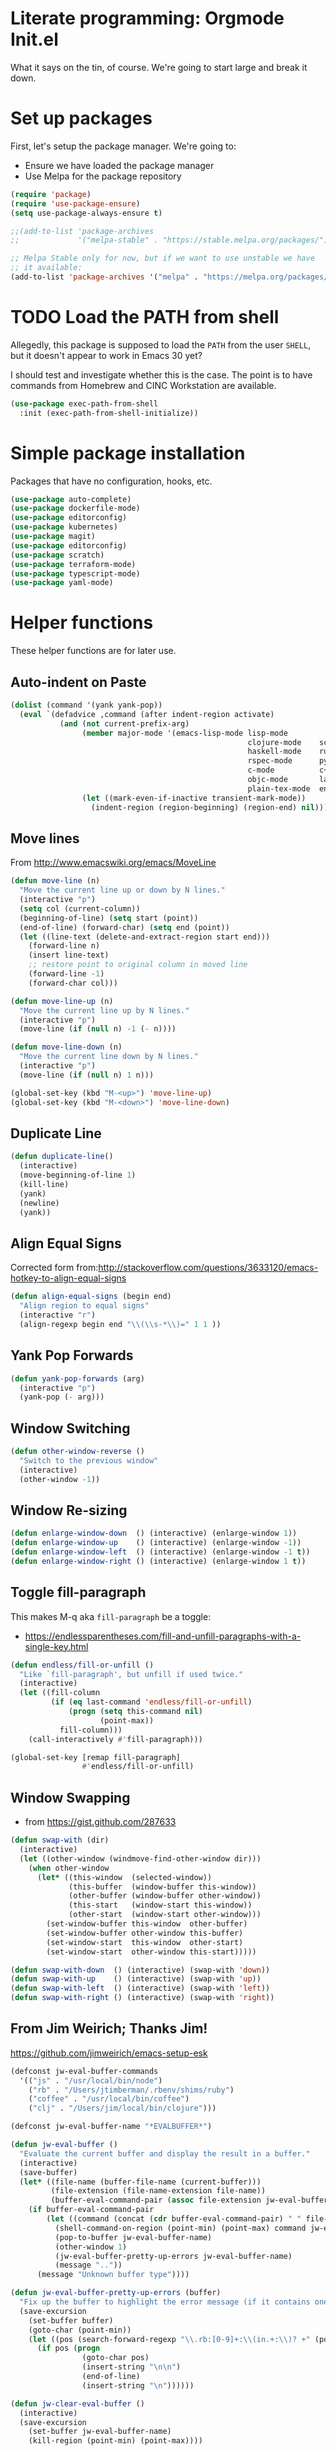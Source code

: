 #+property: header-args :tangle "init.el"
#+startup: content indent
* Literate programming: Orgmode Init.el

What it says on the tin, of course. We're going to start large and break it down.

* Set up packages

First, let's setup the package manager. We're going to:

- Ensure we have loaded the package manager
- Use Melpa for the package repository
#+begin_src emacs-lisp
(require 'package)
(require 'use-package-ensure)
(setq use-package-always-ensure t)

;;(add-to-list 'package-archives
;;             '("melpa-stable" . "https://stable.melpa.org/packages/") t)

;; Melpa Stable only for now, but if we want to use unstable we have
;; it available:
(add-to-list 'package-archives '("melpa" . "https://melpa.org/packages/") t)
#+end_src

* TODO Load the PATH from shell

Allegedly, this package is supposed to load the =PATH= from the user =SHELL=, but it doesn't appear to work in Emacs 30 yet?

I should test and investigate whether this is the case. The point is to have commands from Homebrew and CINC Workstation are available.

#+begin_src emacs-lisp
(use-package exec-path-from-shell
  :init (exec-path-from-shell-initialize))
#+end_src

* Simple package installation

Packages that have no configuration, hooks, etc.

#+begin_src emacs-lisp
(use-package auto-complete)
(use-package dockerfile-mode)
(use-package editorconfig)
(use-package kubernetes)
(use-package magit)
(use-package editorconfig)
(use-package scratch)
(use-package terraform-mode)
(use-package typescript-mode)
(use-package yaml-mode)
#+end_src

* Helper functions

These helper functions are for later use.
**  Auto-indent on Paste

#+begin_src emacs-lisp
(dolist (command '(yank yank-pop))
  (eval `(defadvice ,command (after indent-region activate)
           (and (not current-prefix-arg)
                (member major-mode '(emacs-lisp-mode lisp-mode
                                                     clojure-mode    scheme-mode
                                                     haskell-mode    ruby-mode
                                                     rspec-mode      python-mode
                                                     c-mode          c++-mode
                                                     objc-mode       latex-mode
                                                     plain-tex-mode  enh-ruby-mode))
                (let ((mark-even-if-inactive transient-mark-mode))
                  (indent-region (region-beginning) (region-end) nil))))))
#+end_src

** Move lines

From http://www.emacswiki.org/emacs/MoveLine

#+begin_src emacs-lisp
(defun move-line (n)
  "Move the current line up or down by N lines."
  (interactive "p")
  (setq col (current-column))
  (beginning-of-line) (setq start (point))
  (end-of-line) (forward-char) (setq end (point))
  (let ((line-text (delete-and-extract-region start end)))
    (forward-line n)
    (insert line-text)
    ;; restore point to original column in moved line
    (forward-line -1)
    (forward-char col)))

(defun move-line-up (n)
  "Move the current line up by N lines."
  (interactive "p")
  (move-line (if (null n) -1 (- n))))

(defun move-line-down (n)
  "Move the current line down by N lines."
  (interactive "p")
  (move-line (if (null n) 1 n)))

(global-set-key (kbd "M-<up>") 'move-line-up)
(global-set-key (kbd "M-<down>") 'move-line-down)
#+end_src

** Duplicate Line

#+begin_src emacs-lisp
(defun duplicate-line()
  (interactive)
  (move-beginning-of-line 1)
  (kill-line)
  (yank)
  (newline)
  (yank))
#+end_src

** Align Equal Signs

Corrected form from:http://stackoverflow.com/questions/3633120/emacs-hotkey-to-align-equal-signs

#+begin_src emacs-lisp
(defun align-equal-signs (begin end)
  "Align region to equal signs"
  (interactive "r")
  (align-regexp begin end "\\(\\s-*\\)=" 1 1 ))
#+end_src

** Yank Pop Forwards

#+begin_src emacs-lisp
(defun yank-pop-forwards (arg)
  (interactive "p")
  (yank-pop (- arg)))
#+end_src

** Window Switching

#+begin_src emacs-lisp
(defun other-window-reverse ()
  "Switch to the previous window"
  (interactive)
  (other-window -1))
#+end_src

** Window Re-sizing

#+begin_src emacs-lisp
(defun enlarge-window-down  () (interactive) (enlarge-window 1))
(defun enlarge-window-up    () (interactive) (enlarge-window -1))
(defun enlarge-window-left  () (interactive) (enlarge-window -1 t))
(defun enlarge-window-right () (interactive) (enlarge-window 1 t))
#+end_src

** Toggle fill-paragraph

This makes M-q aka ~fill-paragraph~ be a toggle:
- https://endlessparentheses.com/fill-and-unfill-paragraphs-with-a-single-key.html

#+begin_src emacs-lisp
(defun endless/fill-or-unfill ()
  "Like `fill-paragraph', but unfill if used twice."
  (interactive)
  (let ((fill-column
         (if (eq last-command 'endless/fill-or-unfill)
             (progn (setq this-command nil)
                    (point-max))
           fill-column)))
    (call-interactively #'fill-paragraph)))

(global-set-key [remap fill-paragraph]
                #'endless/fill-or-unfill)
#+end_src

** Window Swapping

- from https://gist.github.com/287633

#+begin_src emacs-lisp
(defun swap-with (dir)
  (interactive)
  (let ((other-window (windmove-find-other-window dir)))
    (when other-window
      (let* ((this-window  (selected-window))
             (this-buffer  (window-buffer this-window))
             (other-buffer (window-buffer other-window))
             (this-start   (window-start this-window))
             (other-start  (window-start other-window)))
        (set-window-buffer this-window  other-buffer)
        (set-window-buffer other-window this-buffer)
        (set-window-start  this-window  other-start)
        (set-window-start  other-window this-start)))))

(defun swap-with-down  () (interactive) (swap-with 'down))
(defun swap-with-up    () (interactive) (swap-with 'up))
(defun swap-with-left  () (interactive) (swap-with 'left))
(defun swap-with-right () (interactive) (swap-with 'right))
#+end_src

** From Jim Weirich; Thanks Jim!

https://github.com/jimweirich/emacs-setup-esk

#+begin_src emacs-lisp
(defconst jw-eval-buffer-commands
  '(("js" . "/usr/local/bin/node")
    ("rb" . "/Users/jtimberman/.rbenv/shims/ruby")
    ("coffee" . "/usr/local/bin/coffee")
    ("clj" . "/Users/jim/local/bin/clojure")))

(defconst jw-eval-buffer-name "*EVALBUFFER*")

(defun jw-eval-buffer ()
  "Evaluate the current buffer and display the result in a buffer."
  (interactive)
  (save-buffer)
  (let* ((file-name (buffer-file-name (current-buffer)))
         (file-extension (file-name-extension file-name))
         (buffer-eval-command-pair (assoc file-extension jw-eval-buffer-commands)))
    (if buffer-eval-command-pair
        (let ((command (concat (cdr buffer-eval-command-pair) " " file-name)))
          (shell-command-on-region (point-min) (point-max) command jw-eval-buffer-name nil)
          (pop-to-buffer jw-eval-buffer-name)
          (other-window 1)
          (jw-eval-buffer-pretty-up-errors jw-eval-buffer-name)
          (message ".."))
      (message "Unknown buffer type"))))

(defun jw-eval-buffer-pretty-up-errors (buffer)
  "Fix up the buffer to highlight the error message (if it contains one)."
  (save-excursion
    (set-buffer buffer)
    (goto-char (point-min))
    (let ((pos (search-forward-regexp "\\.rb:[0-9]+:\\(in.+:\\)? +" (point-max) t)))
      (if pos (progn
                (goto-char pos)
                (insert-string "\n\n")
                (end-of-line)
                (insert-string "\n"))))))

(defun jw-clear-eval-buffer ()
  (interactive)
  (save-excursion
    (set-buffer jw-eval-buffer-name)
    (kill-region (point-min) (point-max))))

(defun jw-eval-or-clear-buffer (n)
  (interactive "P")
  (cond ((null n) (jw-eval-buffer))
        (t (jw-clear-eval-buffer)))  )
#+end_src

* Keybindings

Define keybindings by default that are not associated with any specific modes, modules, or packages. Customizations and bindings for such will be wherever those are installed.

Some keybindings here are for functions defined within this configuration, however!

** AutoIndentation

http://www.emacswiki.org/emacs/AutoIndentation works in most modes

#+begin_src emacs-lisp
(define-key global-map (kbd "RET") 'newline-and-indent)
#+end_src

** macOS modifiers

Let's not make assumptions on macOS about modifier keys
#+begin_src emacs-lisp
(when (eq system-type 'darwin)
  (setq
   mac-command-modifier 'super
   mac-option-modifier 'meta
   mac-control-modifier 'control
   mac-function-modifier 'hyper))
#+end_src

** General keybindings

#+begin_src emacs-lisp
(keymap-global-set "C-c C-c M-x" 'execute-extended-command)
(keymap-global-set "C-x C-k" 'kill-buffer)
(keymap-global-set "M-Y" 'yank-pop-forwards)
(keymap-global-set "C-M-=" 'align-equal-signs)
(keymap-global-set "C-M-h" 'backward-kill-word)
(keymap-global-set "C-c u" 'move-line-up)
(keymap-global-set "C-c d" 'move-line-down)
(keymap-global-set "C-c C-j" 'join-line)
(keymap-global-set "C-c w" 'delete-trailing-whitespace)
(keymap-global-set "C-c t" 'insert-time-string)
(keymap-global-set "C-c f" 'find-file-in-project)
(keymap-global-set "C-c F" 'find-grep-dired)
(keymap-global-set "C-c r" 'revert-buffer)
#+end_src

** macOS movement

Command-up, down, left, and right behave like other parts of macOS

Page up and page down work like we expect. Why is up down and down up? Because macOS.

#+begin_src emacs-lisp
(keymap-global-set "s-<up>" 'beginning-of-buffer)
(keymap-global-set "s-<down>" 'end-of-buffer)
(keymap-global-set "s-<left>" 'beginning-of-line)
(keymap-global-set "s-<right>" 'end-of-line)

(keymap-global-set "H-<up>" 'scroll-down)
(keymap-global-set "H-<down>" 'scroll-up)

(keymap-global-set "s-a" 'mark-whole-buffer)
(keymap-global-set "s-v" 'yank)
(keymap-global-set "s-c" 'kill-ring-save)
(keymap-global-set "s-s" 'save-buffer)
(keymap-global-set "s-l" 'goto-line)
(keymap-global-set "s-w" 'delete-frame)
(keymap-global-set "s-n" 'make-frame)
(keymap-global-set "s-z" 'undo)
#+end_src

* Insert time string

Kevin Rodgers has this delightful bit to insert an ISO time string posted to the GNU Emacs mailing list in 2010.

https://lists.gnu.org/archive/html/help-gnu-emacs/2010-02/msg00575.html

#+begin_src emacs-lisp
;; Copyright © 2010 Kevin Rodgers

;; Author: Kevin Rodgers <kevin.d.rodgers@gmail.com>
;; Created: 25 February 2010
;; Version: $Revision: 1.5 $
;; Keywords: time, date, convenience
;; RCS $Id: insert-time-string.el,v 1.5 2010/02/26 07:46:35 kevin Exp $

;; This program is free software: you can redistribute it and/or modify
;; it under the terms of the GNU General Public License as published by
;; the Free Software Foundation, either version 3 of the License, or
;; (at your option) any later version.
;;
;; This program is distributed in the hope that it will be useful,
;; but WITHOUT ANY WARRANTY; without even the implied warranty of
;; MERCHANTABILITY or FITNESS FOR A PARTICULAR PURPOSE.  See the
;; GNU General Public License for more details.
;;
;; You should have received a copy of the GNU General Public License
;; along with this program.  If not, see <http://www.gnu.org/licenses/>.

;;; Commentary:

;; Usage:
;; M-x insert-time-string
;; C-u M-x insert-time-string

;; Customizations:

;; Key binding: (global-set-key (kbd "C-c t") 'insert-time-string)

;; Date/Time format:
;;  (setq insert-time-string-format-alist
;;       (cons '("pseudo-iso" . "%Y-%m-%d %T") insert-time-string-format-alist))

;; Voilà!
;; C-c t pseudo-iso RET

;; If that's too much typing:
;; (setq insert-time-string-default-format "pseudo-iso")
;; C-c t RET

;;; Code:

(defvar insert-time-string-format-alist
  '(("iso-8601-date" . "%Y-%m-%d")
    ("iso-8601-time" . "%T%z")
    ("iso-8601" . "%Y-%m-%dT%T%z")
    ("locale-date" . "%x")
    ("locale-time" . "%X")
    ("locale" . "%c")
    ("locale-alternative-date" . "%Ex")
    ("locale-alternative-time" . "%EX")
    ("locale-alternative" . "%Ec"))
  "Alist of (NAME . FORMAT-STRING) elements.
See `format-time-string' for FORMAT-STRING.")

(defvar insert-time-string-default-format "locale")

(defun insert-time-string (format-string &optional time universal)
  "Insert the current time at point, according to FORMAT-STRING.
By default, insert the local time; with a prefix arg, insert the Universal Time.
See `format-time-string' for FORMAT-STRING, TIME, and UNIVERSAL arguments."
  (interactive
   (list (cdr (assoc (completing-read (format "Format (%s): "
					                                    insert-time-string-default-format)
				                              insert-time-string-format-alist
				                              nil t nil nil
				                              insert-time-string-default-format)
		                 insert-time-string-format-alist))
	       (current-time)
	       current-prefix-arg))
  (insert (format-time-string format-string time universal)))
#+end_src

#+begin_src emacs-lisp
(setq insert-time-string-default-format "iso-8601-date")
#+end_src
* Modules and Languages
** Lisp

Emacs lisp and friends want paredit mode

#+begin_src emacs-lisp
(autoload 'enable-paredit-mode "paredit"
  "Turn on pseudo-structural editing of Lisp code."
  t)
(add-hook 'emacs-lisp-mode-hook       'enable-paredit-mode)
(add-hook 'lisp-mode-hook             'enable-paredit-mode)
(add-hook 'lisp-interaction-mode-hook 'enable-paredit-mode)
(add-hook 'scheme-mode-hook           'enable-paredit-mode)
#+end_src

** JSON
#+begin_src emacs-lisp
(use-package json-mode
  :defer t)
(use-package json-reformat)

(setq auto-mode-alist (cons '("\\.json" . json-mode) auto-mode-alist))
#+end_src

** Markdown
#+begin_src emacs-lisp
(use-package markdown-mode
  :hook (visual-line-mode))

(setq auto-mode-alist (cons '("\\.md" . gfm-mode) auto-mode-alist))
(setq auto-mode-alist (cons '("\\.markdown" . gfm-mode) auto-mode-alist))
(setq auto-mode-alist (cons '("\\.mkd" . gfm-mode) auto-mode-alist))
(setq auto-mode-alist (cons '("\\.text" . gfm-mode) auto-mode-alist))
(setq auto-mode-alist (cons '("\\.txt" . gfm-mode) auto-mode-alist))

(remove-hook 'text-mode-hook 'turn-on-auto-fill)
#+end_src

** Mise

- https://github.com/eki3z/mise.el

#+begin_src emacs-lisp
(use-package mise
  :defer t
  :config (global-mise-mode))
#+end_src

** Org Mode
*** Setup org-mode
#+begin_src emacs-lisp
(use-package org
  :mode (("\\.org$" . org-mode))
  :hook (visual-line-mode)
  :config
  (require 'org-tempo)
  (setq org-edit-src-content-indentation 0)
  (setq org-indent-mode t)
  (setq org-src-fontify-natively t)
  (setq org-startup-folded t)
  (setq org-startup-truncated nil)
  (setq org-directory "~/Documents/org")
  (setq org-mobile-inbox-for-pull "~/Documents/org/flagged.org")
  (setq org-mobile-directory "~/CloudDocs/MobileOrg")
  (add-to-list 'org-modules 'org-tempo)
  (add-to-list 'org-structure-template-alist '("n" . "NOTES")))
#+end_src

*** Presentations with org

This package will export an org mode file as a presentation using Reveal.js

- https://github.com/yjwen/org-reveal
#+begin_src emacs-lisp
(use-package ox-reveal)
(setq org-export-with-broken-links 'mark)

(keymap-global-set "C-c s"
                   (lambda () (interactive)
                     (insert "#+REVEAL: split:t")))
#+end_src

Using this is pretty sweet; the following goes at the top of the org file:

#+begin_src org :tangle no
:REVEAL_PROPERTIES:
#+REVEAL_ROOT: https://cdn.jsdelivr.net/npm/reveal.js
#+REVEAL_REVEAL_JS_VERSION: 4
#+REVEAL_THEME: simple
#+OPTIONS: timestamp:nil toc:nil num:nil
:END:
#+TITLE: A cool title!
#+AUTHOR: Your name
#+DATE: 2025 / 05
#+end_src

Then, export it as Reveal and open in the Browser with C-c C-e R B

Add speaker notes to a slide with =#+BEGIN_NOTES / #+END_NOTES= blocks.

*** Babel these languages in Org

#+begin_src emacs-lisp
(org-babel-do-load-languages 'org-babel-load-languages
                             (append org-babel-load-languages
                                     '((python . t)
                                       (ruby . t)
                                       (perl . t)
                                       (shell . t)
                                       )))
#+end_src

** Ruby!

Ruby is my favorite programming language, so let's treat it right.

#+begin_src emacs-lisp
(use-package enh-ruby-mode
  :defer t)

(use-package inf-ruby)

(add-to-list 'auto-mode-alist '("\\.rb$" . enh-ruby-mode))
(add-to-list 'interpreter-mode-alist '("ruby" . enh-ruby-mode))
(add-to-list 'auto-mode-alist '("\\.knife$" . enh-ruby-mode))
(add-to-list 'auto-mode-alist '("Berksfile$" . enh-ruby-mode))
(add-to-list 'auto-mode-alist '("Capfile$" . enh-ruby-mode))
(add-to-list 'auto-mode-alist '("Cheffile$" . enh-ruby-mode))
(add-to-list 'auto-mode-alist '("Gemfile$" . enh-ruby-mode))
(add-to-list 'auto-mode-alist '("Guardfile$" . enh-ruby-mode))
(add-to-list 'auto-mode-alist '("Procfile$" . enh-ruby-mode))
(add-to-list 'auto-mode-alist '("Rantfile$" . enh-ruby-mode))
(add-to-list 'auto-mode-alist '("Thorfile$" . enh-ruby-mode))
(add-to-list 'auto-mode-alist '("Vagrantfile$" . enh-ruby-mode))

(add-hook 'enh-ruby-mode
          (lambda () (auto-fill-mode -1)))
#+end_src

Auto-complete =do..end= blocks.

#+begin_src emacs-lisp
(use-package ruby-end
  :hook (enh-ruby-mode . ruby-end-mode))
#+end_src

** Rust

It's cool but I'm not using it much yet, Let's make sure we have it, though.

#+begin_src emacs-lisp
(use-package rust-mode
  :defer t
  :hook (rustfmt-enable-on-save . cargo-minor-mode)
  :bind ("C-c C-f" . rustfmt-format-buffer))

(use-package cargo-mode)
#+end_src

** Shell
#+begin_src emacs-lisp
(add-to-list 'auto-mode-alist '("\*\\.zsh$" . sh-mode))
(add-to-list 'auto-mode-alist '("\\.zshrc" . sh-mode))

(add-hook 'sh-mode-hook
          (lambda ()
            (auto-fill-mode -1)
            (setq tab-width 4)))

(setq sh-basic-offset 2)
#+end_src

** SSH
#+begin_src emacs-lisp
(use-package ssh-config-mode
  :vc (:url "https://github.com/peterhoeg/ssh-config-mode-el.git"
            :rev :newest)
  :hook ssh-config-mode
  :config (turn-on-font-lock t))

(add-to-list 'auto-mode-alist '("/\\.ssh/config\\(\\.d/.*\\.conf\\)?\\'" . ssh-config-mode))
(add-to-list 'auto-mode-alist '("/sshd?_config\\(\\.d/.*\\.conf\\)?\\'"  . ssh-config-mode))
(add-to-list 'auto-mode-alist '("/known_hosts\\'"       . ssh-known-hosts-mode))
(add-to-list 'auto-mode-alist '("/authorized_keys2?\\'" . ssh-authorized-keys-mode))
#+end_src

** Vterm
Vterm needs =CMake= installed first.
#+begin_src emacs-lisp
(use-package vterm
  :bind ("C-c v" . vterm)
  :commands (vterm)
  :config
  (setq vterm-max-scrollback 100000)
  :hook ((vterm-mode . (lambda() display-line-numbers-mode 0))
         (vterm-mode . (lambda() (setq show-trailing-whitespace nil)))))
#+end_src

* Behavior

This section configures various aspects of editor and UX behavior.
#+begin_src emacs-lisp
(setq-default tab-width 2)
(setq standard-indent 2)
(setq-default indent-tabs-mode nil)
(fset 'yes-or-no-p 'y-or-n-p)
(setq ring-bell-function 'ignore)

#+end_src

** Backup
I do my work in Git, so I don't really need Emacs making backup files, especially littered everywhere.

#+begin_src emacs-lisp
(setq make-backup-files nil)
(setq auto-save-default t)
(setq auto-save-timeout 20)
(setq auto-save-interval 200)
(setq create-lockfiles nil)
(setq backup-directory-alist
      `((".*" . ,temporary-file-directory)))
(setq auto-save-file-name-transforms
      `((".*" ,temporary-file-directory t)))
#+end_src

** Don't echo passwords

#+begin_src emacs-lisp
(add-hook 'comint-output-filter-functions 'comint-watch-for-password-prompt)
#+end_src

** Start a server

Unless one is already running!

#+begin_src emacs-lisp
(unless (server-running-p)
  (server-start)) ;; Start Emacs server
#+end_src

** Wrap region

#+begin_src emacs-lisp
(use-package wrap-region
  :config
  (wrap-region-global-mode t)
  (wrap-region-add-wrapper "`" "`"))
#+end_src

** Cutting and pasting uses the clipboard

#+begin_src emacs-lisp
(setq select-enable-clipboard t)
#+end_src

** Swap quotes with a key

#+begin_src emacs-lisp
(use-package toggle-quotes
  :bind ("C-'" . toggle-quotes))
#+end_src

** Minibuffer packages

Inspired by https://protesilaos.com/codelog/2024-02-17-emacs-modern-minibuffer-packages/

Alternative of of ivy, counsel, swiper.

#+begin_src emacs-lisp
(use-package vertico
  :init
  (vertico-mode)
  :config
  (setq vertico-cycle t)
  (setq vertico-resize nil))

(use-package marginalia
  :after vertico
  :init
  (marginalia-mode))

(use-package orderless
  :config
  (setq completion-styles '(orderless)))

(use-package consult
  :ensure t
  :bind (;; A recursive grep
         ("M-s M-g" . consult-grep)
         ;; Search for files names recursively
         ("M-s M-f" . consult-find)
         ;; Search through the outline (headings) of the file
         ("M-s M-o" . consult-outline)
         ;; Search the current buffer
         ("M-s M-l" . consult-line)
         ;; Switch to another buffer, or bookmarked file, or recently
         ;; opened file.
         ("M-s M-b" . consult-buffer)))
#+end_src

#+begin_src emacs-lisp

#+end_src

** Which key

#+begin_src emacs-lisp
(which-key-mode 1)
(which-key-setup-side-window-right-bottom)
#+end_src

** Treemacs

Sometimes a file tree drawer is neat.

https://github.com/Alexander-Miller/treemacs

#+begin_src emacs-lisp
(use-package treemacs
  :bind (("M-0" . treemacs-select-window)
         ("M-o" . ace-window)
         ("s-," . treemacs)))

(use-package treemacs-projectile)
(use-package treemacs-magit)
#+end_src

** Dired preview
#+begin_src emacs-lisp
(use-package dired-preview
  :hook (after-init . dired-preview-global-mode))
#+end_src

** Ripgrep
#+begin_src emacs-lisp
(grep-apply-setting 'grep-template "rg --no-heading -H -uu -g <F> <R> <D>")
#+end_src

** TODO Parenthesis, electric pair, etc
Don't use =electric-pair-mode=, use =paredit=.
** TODO rainbow parens

* Appearance

Some basics.

#+begin_src emacs-lisp
(tooltip-mode -1)
(menu-bar-mode 0)
(tool-bar-mode -1)
(show-paren-mode 1)
(blink-cursor-mode 0)
(column-number-mode t)
(global-hl-line-mode 1)
(setq create-lockfiles nil)
(setq inhibit-startup-message t)
(setq frame-title-format
      '(:eval
        (let* ((buf-name (buffer-name))
               (file-name (or (buffer-file-name) "No file"))
               (short-file-name (if (stringp file-name)
                                    (abbreviate-file-name file-name)
                                  "No file"))
               (width (frame-width))
               (height (frame-height)))
          (format "Emacs - %s (%s) - %dx%d"
                  buf-name short-file-name width height))))
#+end_src

** Line Numbers

Turn on line numbers everywhere, except...

#+begin_src emacs-lisp
(global-display-line-numbers-mode 1)
(dolist (mode '(term-mode-hook
                treemacs-mode-hook
                eshell-mode-hook))
  (add-hook mode (lambda() (display-line-numbers-mode 0))))
#+end_src

#+begin_src emacs-lisp
(setq my-font (cond ((window-system) "BlexMono Nerd Font")
                    ("Monospace")))
(set-face-attribute 'default nil :family my-font :height 180)
(set-frame-font (concat my-font "-18"))
#+end_src

** Pick a nice theme

#+begin_src emacs-lisp
(defvar jt/light-theme 'ef-elea-light
  "My preferred light theme.")

(defvar jt/dark-theme 'ef-bio
  "My preferred dark theme.")

(defvar jt/current-theme jt/light-theme
  "Currently active theme.")
#+end_src

*** Solarized

My goto, the GOAT, Solarized. But for now, we're playing with others:

#+begin_src emacs-lisp :tangle no
(setq jt/current-theme solarized-light)

(use-package solarized-theme
  :config
  (load-theme jt/current-theme t)
  (setq solarized-use-variable-pitch nil)
  (setq solarized-scale-org-headlines nil))
#+end_src

*** ef-themes

I'm trying Prot's =ef-themes= package.

- https://protesilaos.com/emacs/ef-themes
- https://protesilaos.com/emacs/ef-themes-pictures

So far, I like these:

- ef-bio
- ef-owl
- ef-melissa-light
- ef-elea-light

#+begin_src emacs-lisp
(use-package ef-themes
  :config
  (load-theme jt/current-theme t))
#+end_src

*** Switch between Light and Dark mode themes

#+begin_src emacs-lisp
(defun jt/toggle-theme ()
  "Toggle between light and dark ef-themes."
  (interactive)
  (let ((new-theme (if (eq jt/current-theme jt/light-theme)
                       jt/dark-theme
                     jt/light-theme)))
    (mapc #'disable-theme custom-enabled-themes)
    (load-theme new-theme t)
    (setq jt/current-theme new-theme)))

(keymap-global-set "C-c l" #'jt/toggle-theme)
#+end_src

** Modeline

Configure a nice modeline with doom
https://github.com/doomemacs/doomemacs/issues/724

I may replace the modeline with something else like what Prot has created.
#+begin_src emacs-lisp
(use-package all-the-icons)
;; (use-package nerd-icons-install-fonts)
(use-package doom-modeline
  :init (doom-modeline-mode 1))
#+end_src

#+begin_src emacs-lisp :tangle no
;; (defun my-ef-themes-mode-line ()
;;   "Tweak the style of the mode lines."
;;   (ef-themes-with-colors
;;     (custom-set-faces
;;      `(mode-line ((,c :background ,bg-mode-line :foreground ,fg-mode-line :box (:line-width 1 :color ,fg-dim))))
;;      `(mode-line-inactive ((,c :box (:line-width 1 :color ,bg-active)))))))

;; (add-hook 'ef-themes-post-load-hook #'my-ef-themes-mode-line)
#+end_src

* Trailing whitespace

#+begin_src emacs-lisp
(setq-default show-trailing-whitespace t)

(remove-hook 'before-save-hook 'delete-trailing-whitespace)

(dolist (hook '(special-mode-hook
                term-mode-hook
                comint-mode-hook
                compilation-mode-hook
                minibuffer-setup-hook))
  (add-hook hook
            (lambda () (setq show-trailing-whitespace nil))))

#+end_src

* Load work-specific configuration

I don't necessarily need the work stuff in my normal config, since it may have proprietary or confidential information like hostnames or URLs.

#+begin_src emacs-lisp
(defvar work-config (concat user-emacs-directory "work.el"))
(when (file-exists-p work-config)
  (load-file work-config))
#+end_src

* Stuff customization elsewhere

I've written this glorious org-mode file that gets tangled, why do I need "customize"? Stick that in a temp file.

#+begin_src emacs-lisp
(setq custom-file (make-temp-file "emacs-custom-"))
#+end_src

* Start in Org

We can do anything in org mode, why start a scratch buffer as =emacs-lisp= if we can insert code blocks and evaluate them. Or even tangle them idk.
#+begin_src emacs-lisp
(setq initial-major-mode 'org-mode)
#+end_src
